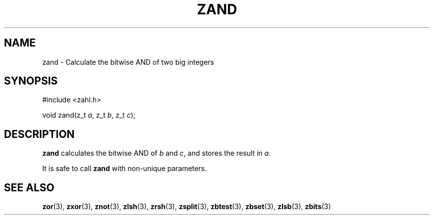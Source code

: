 .TH ZAND 3 libzahl
.SH NAME
zand - Calculate the bitwise AND of two big integers
.SH SYNOPSIS
.nf
#include <zahl.h>

void zand(z_t \fIa\fP, z_t \fIb\fP, z_t \fIc\fP);
.fi
.SH DESCRIPTION
.B zand
calculates the bitwise AND of
.I b
and
.IR c ,
and stores the result in
.IR a .
.P
It is safe to call
.B zand
with non-unique parameters.
.SH SEE ALSO
.BR zor (3),
.BR zxor (3),
.BR znot (3),
.BR zlsh (3),
.BR zrsh (3),
.BR zsplit (3),
.BR zbtest (3),
.BR zbset (3),
.BR zlsb (3),
.BR zbits (3)
